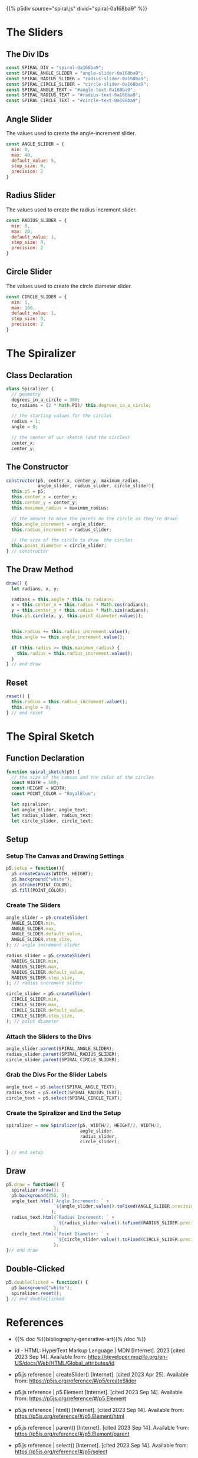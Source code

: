 #+BEGIN_COMMENT
.. title: Generative Art Spiral
.. slug: generative-art-spiral
.. date: 2023-06-17 16:38:42 UTC-07:00
.. tags: p5.js,generative art
.. category: Generative Art
.. link: 
.. description: Drawing a spiral with p5.js.
.. type: text
.. status: 
.. updated: 
.. template: p5.tmpl
#+END_COMMENT

{{% p5div source="spiral.js" divid="spiral-0a168ba9" %}}

#+begin_export html
<div id="angle-slider-0a168ba9"></div>
<div id="angle-text-0a168ba9"></div>
<div id="radius-slider-0a168ba9"></div>
<div id="radius-text-0a168ba9"></div>
<div id="circle-slider-0a168ba9"></div>
<div id="circle-text-0a168ba9"></div>
#+end_export

#+begin_src js :tangle ../files/posts/generative-art-spiral/spiral.js :exports none
<<spiral-divs>>

<<angle-slider-values>>

<<radius-slider-values>>

<<circle-slider-values>>

<<the-spiralizer>>

  <<spiralizer-constructor>>

  <<spiralizer-draw>>

  <<spiralyzer-reset>>

} // spiralizer


<<spiral-sketch>>

  <<spiral-sketch-setup>>

  <<spiral-sketch-setup-sliders>>

  <<spiral-sketch-setup-slider-parents>>

  <<spiral-sketch-setup-text-select>>

  <<spiral-sketch-setup-spiralizer>>

  <<spiral-sketch-draw>>

  <<spiral-sketch-double-clicked>>
} // spiral_sketch

new p5(spiral_sketch, SPIRAL_DIV);
#+end_src

* The Sliders
** The Div IDs

#+begin_src js :noweb-ref angle-slider-values
const SPIRAL_DIV = "spiral-0a168ba9";
const SPIRAL_ANGLE_SLIDER = "angle-slider-0a168ba9";
const SPIRAL_RADIUS_SLIDER = "radius-slider-0a168ba9";
const SPIRAL_CIRCLE_SLIDER = "circle-slider-0a168ba9";
const SPIRAL_ANGLE_TEXT = "#angle-text-0a168ba9";
const SPIRAL_RADIUS_TEXT = "#radius-text-0a168ba9";
const SPIRAL_CIRCLE_TEXT = "#circle-text-0a168ba9";
#+end_src
** Angle Slider

The values used to create the angle-increment slider.

#+begin_src js :noweb-ref angle-slider-values
const ANGLE_SLIDER = {
  min: 0,
  max: 40,
  default_value: 5,
  step_size: 0,
  precision: 2
}
#+end_src

** Radius Slider

The values used to create the radius increment slider.

#+begin_src js :noweb-ref radius-slider-values
const RADIUS_SLIDER = {
  min: 0,
  max: 20,
  default_value: 1,
  step_size: 0,
  precision: 2
}
#+end_src

** Circle Slider

The values used to create the circle diameter slider.

#+begin_src js :noweb-ref circle-slider-values
const CIRCLE_SLIDER = {
  min: 1,
  max: 100,
  default_value: 1,
  step_size: 0,
  precision: 2
}
#+end_src

* The Spiralizer

** Class Declaration

#+begin_src js :noweb-ref the-spiralizer
class Spiralizer {
  // geometry
  degrees_in_a_circle = 360;
  to_radians = (2 * Math.PI)/ this.degrees_in_a_circle;

  // the starting values for the circles
  radius = 1;
  angle = 0;

  // the center of our sketch (and the circles)
  center_x;
  center_y;
#+end_src

** The Constructor

#+begin_src js :noweb-ref spiralizer-constructor
constructor(p5, center_x, center_y, maximum_radius,
            angle_slider, radius_slider, circle_slider){
  this.p5 = p5;
  this.center_x = center_x;
  this.center_y = center_y;
  this.maximum_radius = maximum_radius;

  // the amount to move the points on the circle as they're drawn
  this.angle_increment = angle_slider;
  this.radius_increment = radius_slider;

  // the size of the circle to draw  the circles
  this.point_diameter = circle_slider;
} // constructor
#+end_src

** The Draw Method

#+begin_src js :noweb-ref spiralizer-draw
draw() {
  let radians, x, y;
  
  radians = this.angle * this.to_radians;
  x = this.center_x + this.radius * Math.cos(radians);
  y = this.center_y + this.radius * Math.sin(radians);
  this.p5.circle(x, y, this.point_diameter.value());


  this.radius += this.radius_increment.value();
  this.angle += this.angle_increment.value();

  if (this.radius >= this.maximum_radius) {
    this.radius = this.radius_increment.value();
  }
} // end draw
#+end_src

** Reset

#+begin_src js :noweb-ref spiralizer-reset
reset() {
  this.radius = this.radius_increment.value();
  this.angle = 0;
} // end reset
#+end_src
* The Spiral Sketch

** Function Declaration

#+begin_src js :noweb-ref spiral-sketch
function spiral_sketch(p5) {
  // the size of the canvas and the color of the circles
  const WIDTH = 500;
  const HEIGHT = WIDTH;
  const POINT_COLOR = "RoyalBlue";
  
  let spiralizer;
  let angle_slider, angle_text;
  let radius_slider, radius_text;
  let circle_slider, circle_text;
#+end_src

** Setup
*** Setup The Canvas and Drawing Settings
#+begin_src js :noweb-ref spiral-sketch-setup
p5.setup = function(){
  p5.createCanvas(WIDTH, HEIGHT);
  p5.background("white");
  p5.stroke(POINT_COLOR);
  p5.fill(POINT_COLOR);
#+end_src

*** Create The Sliders
#+begin_src js :noweb-ref spiral-sketch-setup-sliders
angle_slider = p5.createSlider(
  ANGLE_SLIDER.min,
  ANGLE_SLIDER.max,
  ANGLE_SLIDER.default_value,
  ANGLE_SLIDER.step_size,
); // angle increment slider
  
radius_slider = p5.createSlider(
  RADIUS_SLIDER.min,
  RADIUS_SLIDER.max,
  RADIUS_SLIDER.default_value,
  RADIUS_SLIDER.step_size,
); // radius increment slider

circle_slider = p5.createSlider(
  CIRCLE_SLIDER.min,
  CIRCLE_SLIDER.max,
  CIRCLE_SLIDER.default_value,
  CIRCLE_SLIDER.step_size,
); // point diameter
#+end_src

*** Attach the Sliders to the Divs

#+begin_src js :noweb-ref spiral-sketch-setup-slider-parents
angle_slider.parent(SPIRAL_ANGLE_SLIDER);
radius_slider.parent(SPIRAL_RADIUS_SLIDER);
circle_slider.parent(SPIRAL_CIRCLE_SLIDER);
#+end_src

*** Grab the Divs For the Slider Labels

#+begin_src js :noweb-ref spiral-sketch-setup-text-select
angle_text = p5.select(SPIRAL_ANGLE_TEXT);
radius_text = p5.select(SPIRAL_RADIUS_TEXT);
circle_text = p5.select(SPIRAL_CIRCLE_TEXT);
#+end_src

*** Create the Spiralizer and End the Setup
#+begin_src js :noweb-ref spiral-sketch-setup-spiralizer
spiralizer = new Spiralizer(p5, WIDTH/2, HEIGHT/2, WIDTH/2,
                            angle_slider,
                            radius_slider,
                            circle_slider);

} // end setup
#+end_src

** Draw

#+begin_src js :noweb-ref spiral-sketch-draw
p5.draw = function() {
  spiralizer.draw();
  p5.background(255, 5);
  angle_text.html(`Angle Increment: ` +
                  `${angle_slider.value().toFixed(ANGLE_SLIDER.precision)}`
                 );
  radius_text.html(`Radius Increment: ` +
                   `${radius_slider.value().toFixed(RADIUS_SLIDER.precision)}`
                  );
  circle_text.html(`Point Diameter: ` +
                   `${circle_slider.value().toFixed(CIRCLE_SLIDER.precision)}`
                  );
}// end draw
#+end_src

** Double-Clicked

#+begin_src js :noweb-ref spiral-sketch-double-clicked
p5.doubleClicked = function() {
  p5.background("white");
  spiralizer.reset();
} // end doubleClicked
#+end_src

* References

- {{% doc %}}bibliography-generative-art{{% /doc %}}

- id - HTML: HyperText Markup Language | MDN [Internet]. 2023 [cited 2023 Sep 14]. Available from: https://developer.mozilla.org/en-US/docs/Web/HTML/Global_attributes/id

- p5.js reference | createSlider() [Internet]. [cited 2023 Apr 25]. Available from: https://p5js.org/reference/#/p5/createSlider

- p5.js reference | p5.Element [Internet]. [cited 2023 Sep 14]. Available from: https://p5js.org/reference/#/p5.Element

- p5.js reference | html() [Internet]. [cited 2023 Sep 14]. Available from: https://p5js.org/reference/#/p5.Element/html

- p5.js reference | parent() [Internet]. [cited 2023 Sep 14]. Available from: https://p5js.org/reference/#/p5.Element/parent

- p5.js reference | select() [Internet]. [cited 2023 Sep 14]. Available from: https://p5js.org/reference/#/p5/select

